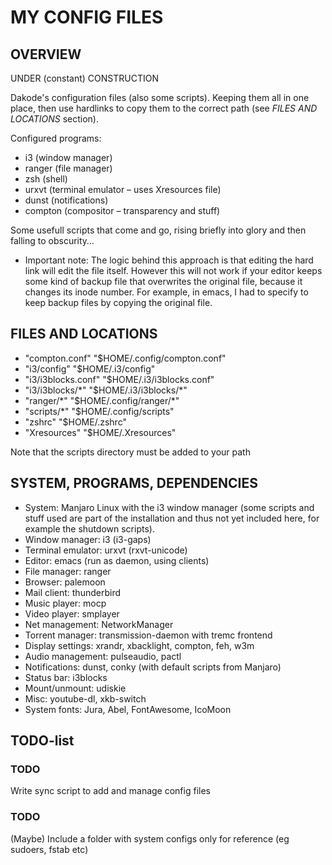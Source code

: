* MY CONFIG FILES

** OVERVIEW
UNDER (constant) CONSTRUCTION

Dakode's configuration files (also some scripts). Keeping them all in one place, then use hardlinks to copy them to the correct path (see [[FILES AND LOCATIONS]] section).

Configured programs:
- i3 (window manager)
- ranger (file manager)
- zsh (shell)
- urxvt (terminal emulator -- uses Xresources file)
- dunst (notifications)
- compton (compositor -- transparency and stuff)

Some usefull scripts that come and go, rising briefly into glory and then falling to obscurity...

- Important note: The logic behind this approach is that editing the hard link will edit the file itself. However this will not work if your editor keeps some kind of backup file that overwrites the original file, because it changes its inode number. For example, in emacs, I had to specify to keep backup files by copying the original file.

** FILES AND LOCATIONS
- "compton.conf" "$HOME/.config/compton.conf"
- "i3/config" "$HOME/.i3/config"
- "i3/i3blocks.conf" "$HOME/.i3/i3blocks.conf"
- "i3/i3blocks/*" "$HOME/.i3/i3blocks/*"
- "ranger/*" "$HOME/.config/ranger/*"
- "scripts/*" "$HOME/.config/scripts"
- "zshrc" "$HOME/.zshrc"
- "Xresources" "$HOME/.Xresources"

Note that the scripts directory must be added to your path

** SYSTEM, PROGRAMS, DEPENDENCIES
- System: Manjaro Linux with the i3 window manager (some scripts and stuff used are part of the installation and thus not yet included here, for example the shutdown scripts).
- Window manager: i3 (i3-gaps)
- Terminal emulator: urxvt (rxvt-unicode)
- Editor: emacs (run as daemon, using clients)
- File manager: ranger
- Browser: palemoon
- Mail client: thunderbird
- Music player: mocp
- Video player: smplayer
- Net management: NetworkManager
- Torrent manager: transmission-daemon with tremc frontend
- Display settings: xrandr, xbacklight, compton, feh, w3m
- Audio management: pulseaudio, pactl
- Notifications: dunst, conky (with default scripts from Manjaro)
- Status bar: i3blocks
- Mount/unmount: udiskie
- Misc: youtube-dl, xkb-switch
- System fonts: Jura, Abel, FontAwesome, IcoMoon

** TODO-list

*** TODO
Write sync script to add and manage config files
*** TODO
(Maybe) Include a folder with system configs only for reference (eg sudoers, fstab etc)
